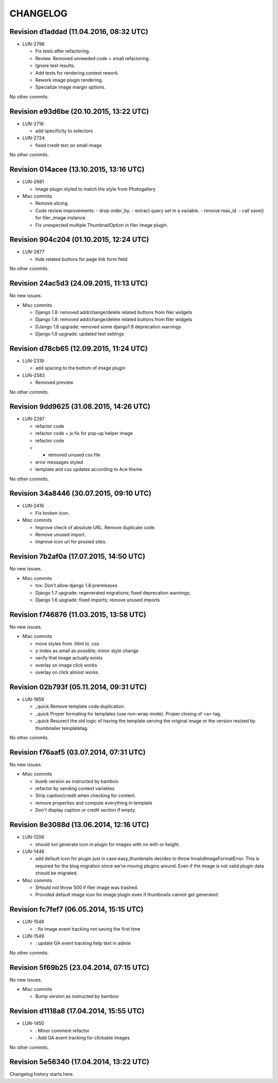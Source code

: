 CHANGELOG
=========

Revision d1addad (11.04.2016, 08:32 UTC)
----------------------------------------

* LUN-2796

  * Fix tests after refactoring.
  * Review. Removed unneeded code + small refactoring.
  * Ignore test results.
  * Add tests for rendering context rework.
  * Rework image plugin rendering.
  * Specialize image margin options.

No other commits.

Revision e93d6be (20.10.2015, 13:22 UTC)
----------------------------------------

* LUN-2718

  * add specificity to selectors

* LUN-2724

  * fixed credit text on small image

No other commits.

Revision 014acee (13.10.2015, 13:16 UTC)
----------------------------------------

* LUN-2681

  * Image plugin styled to match the style from Photogallery

* Misc commits

  * Remove slicing.
  * Code review improvements:  - drop order_by.  - extract query set in a variable.  - remove max_id.  - call save() for filer_image instance.
  * Fix unexpected multiple ThumbnailOption in filer image plugin.

Revision 904c204 (01.10.2015, 12:24 UTC)
----------------------------------------

* LUN-2677

  * hide related buttons for page link form field

No other commits.

Revision 24ac5d3 (24.09.2015, 11:13 UTC)
----------------------------------------

No new issues.

* Misc commits

  * Django 1.8: removed add/change/delete related buttons from filer widgets
  * Django 1.8: removed add/change/delete related buttons from filer widgets
  * DJango 1.8 upgrade: removed some django1.9 deprecation warnings
  * Django 1.8 upgrade: updated test settings

Revision d78cb65 (12.09.2015, 11:24 UTC)
----------------------------------------

* LUN-2319

  * add spacing to the bottom of image plugin

* LUN-2583

  * Removed preview

No other commits.

Revision 9dd9625 (31.08.2015, 14:26 UTC)
----------------------------------------

* LUN-2287

  * refactor code
  * refactor code + js fix for pop-up helper image
  * refactor code
  * - removed unused css file
  * error messages styled
  * template and css updates according to Ace theme

No other commits.

Revision 34a8446 (30.07.2015, 09:10 UTC)
----------------------------------------

* LUN-2416

  * Fix broken icon.

* Misc commits

  * Improve check of absolute URL. Remove duplicate code.
  * Remove unused import.
  * Improve icon url for proxied sites.

Revision 7b2af0a (17.07.2015, 14:50 UTC)
----------------------------------------

No new issues.

* Misc commits

  * tox: Don't allow django 1.8 prereleases
  * Django 1.7 upgrade: regenerated migrations; fixed deprecation warnings;
  * Django 1.6 upgrade: fixed imports; remove unused imports

Revision f746876 (11.03.2015, 13:58 UTC)
----------------------------------------

No new issues.

* Misc commits

  * move styles from .html to .css
  * z-index as small as possible; minor style change
  * verify that image actually exists
  * overlay on image click works
  * overlay on click almost works

Revision 02b793f (05.11.2014, 09:31 UTC)
----------------------------------------

* LUN-1859

  * _quick Remove template code duplication.
  * _quick Proper formating for templates (use non-wrap mode). Proper closing of <a> tag.
  * _quick Resurect the old logic of having the template serving the original image or the version resized by thumbnailer templatetag.

No other commits.

Revision f76aaf5 (03.07.2014, 07:31 UTC)
----------------------------------------

No new issues.

* Misc commits

  * bumb version as instructed by bamboo
  * refactor by sending context variables
  * Strip caption/credit when checking for content.
  * remove properties and compute everything in template
  * Don't display caption or credit section if empty.

Revision 8e3088d (13.06.2014, 12:16 UTC)
----------------------------------------

* LUN-1206

  * should not generate icon in plugin for images with no with or height.

* LUN-1446

  * add default icon for plugin just in case easy_thumbnails decides to throw InvalidImageFormatError. This is required for the blog migration since we're moving plugins around. Even if the image is not valid plugin data should be migrated.

* Misc commits

  * SHould not throw 500 if filer image was trashed.
  * Provided default image icon for image plugin even if thumbnails cannot get generated.

Revision fc7fef7 (06.05.2014, 15:15 UTC)
----------------------------------------

* LUN-1548

  * : fix image event tracking not saving the first time

* LUN-1549

  * : update GA event tracking help text in admin

No other commits.

Revision 5f69b25 (23.04.2014, 07:15 UTC)
----------------------------------------

No new issues.

* Misc commits

  * Bump version as instructed by bamboo

Revision d1118a8 (17.04.2014, 15:55 UTC)
----------------------------------------

* LUN-1450

  * : Minor comment refactor
  * : Add GA event tracking for clickable images

No other commits.

Revision 5e56340 (17.04.2014, 13:22 UTC)
----------------------------------------

Changelog history starts here.
